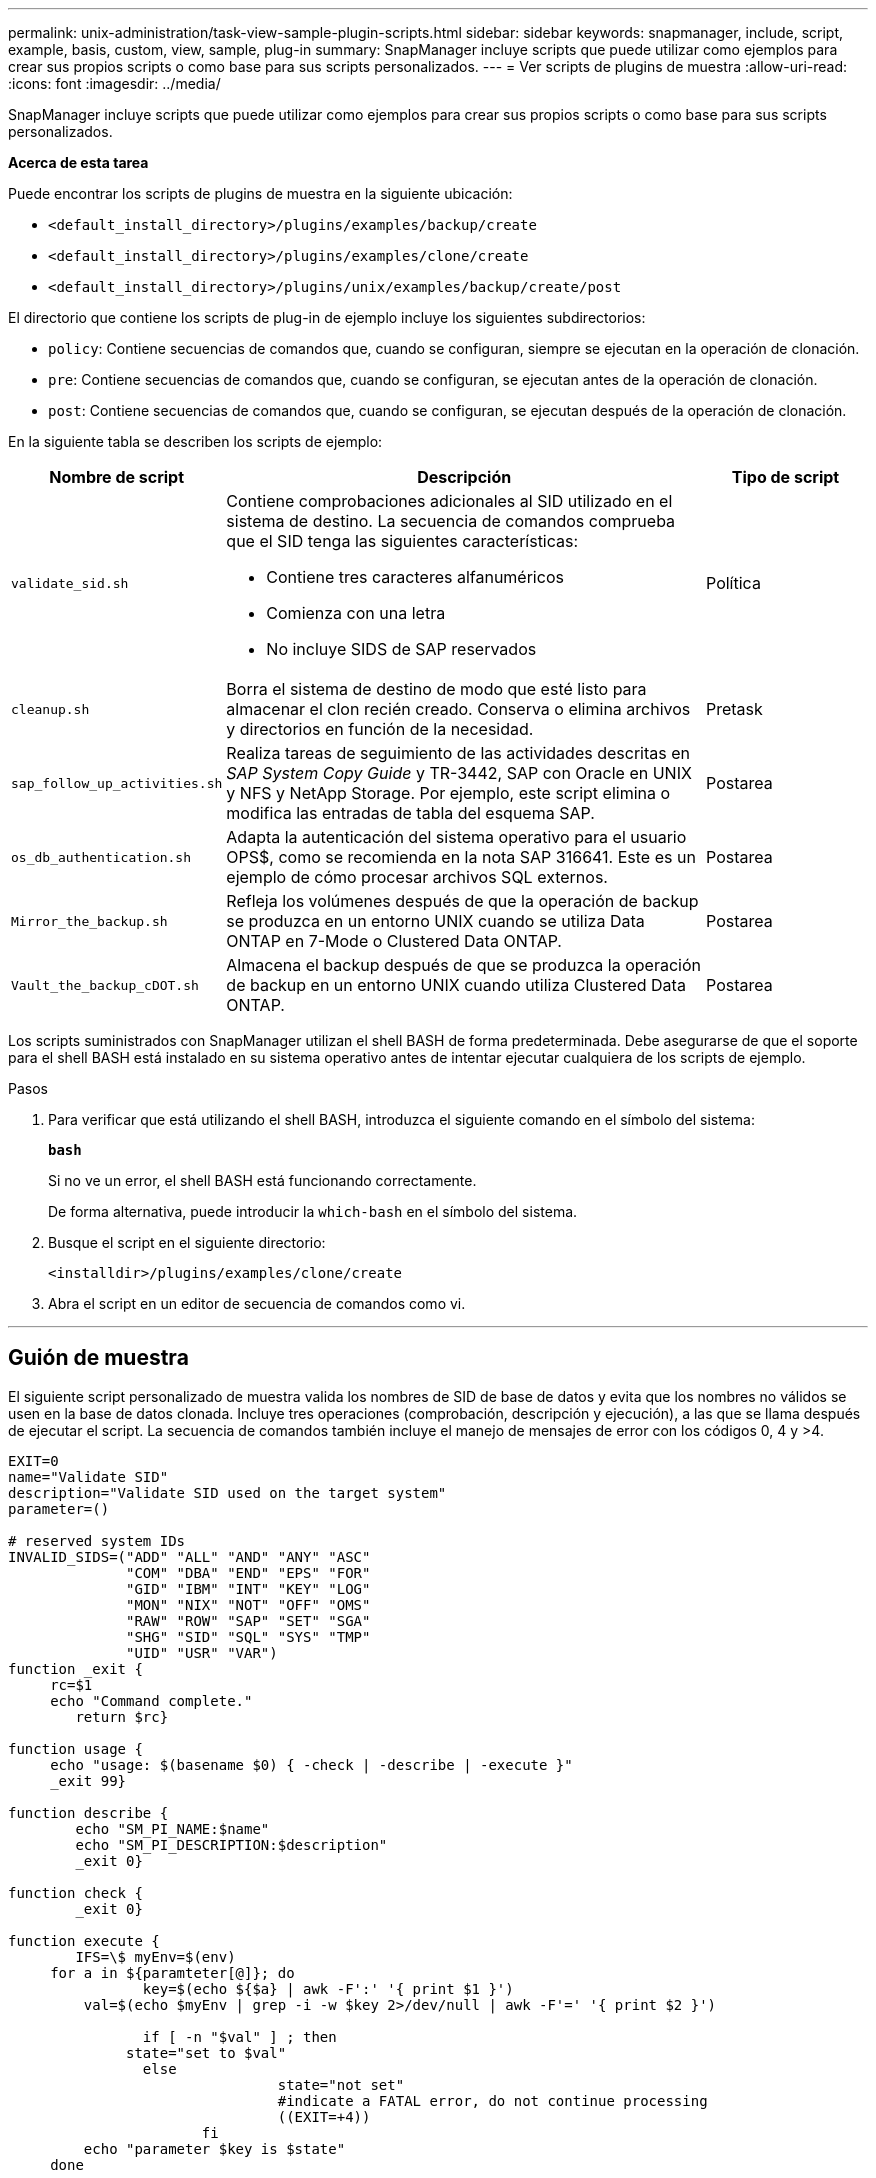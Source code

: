 ---
permalink: unix-administration/task-view-sample-plugin-scripts.html 
sidebar: sidebar 
keywords: snapmanager, include, script, example, basis, custom, view, sample, plug-in 
summary: SnapManager incluye scripts que puede utilizar como ejemplos para crear sus propios scripts o como base para sus scripts personalizados. 
---
= Ver scripts de plugins de muestra
:allow-uri-read: 
:icons: font
:imagesdir: ../media/


[role="lead"]
SnapManager incluye scripts que puede utilizar como ejemplos para crear sus propios scripts o como base para sus scripts personalizados.

*Acerca de esta tarea*

Puede encontrar los scripts de plugins de muestra en la siguiente ubicación:

* `<default_install_directory>/plugins/examples/backup/create`
* `<default_install_directory>/plugins/examples/clone/create`
* `<default_install_directory>/plugins/unix/examples/backup/create/post`


El directorio que contiene los scripts de plug-in de ejemplo incluye los siguientes subdirectorios:

* `policy`: Contiene secuencias de comandos que, cuando se configuran, siempre se ejecutan en la operación de clonación.
* `pre`: Contiene secuencias de comandos que, cuando se configuran, se ejecutan antes de la operación de clonación.
* `post`: Contiene secuencias de comandos que, cuando se configuran, se ejecutan después de la operación de clonación.


En la siguiente tabla se describen los scripts de ejemplo:

[cols="1a,3a,1a"]
|===
| Nombre de script | Descripción | Tipo de script 


 a| 
`validate_sid.sh`
 a| 
Contiene comprobaciones adicionales al SID utilizado en el sistema de destino. La secuencia de comandos comprueba que el SID tenga las siguientes características:

* Contiene tres caracteres alfanuméricos
* Comienza con una letra
* No incluye SIDS de SAP reservados

 a| 
Política



 a| 
`cleanup.sh`
 a| 
Borra el sistema de destino de modo que esté listo para almacenar el clon recién creado. Conserva o elimina archivos y directorios en función de la necesidad.
 a| 
Pretask



 a| 
`sap_follow_up_activities.sh`
 a| 
Realiza tareas de seguimiento de las actividades descritas en _SAP System Copy Guide_ y TR-3442, SAP con Oracle en UNIX y NFS y NetApp Storage. Por ejemplo, este script elimina o modifica las entradas de tabla del esquema SAP.
 a| 
Postarea



 a| 
`os_db_authentication.sh`
 a| 
Adapta la autenticación del sistema operativo para el usuario OPS$, como se recomienda en la nota SAP 316641. Este es un ejemplo de cómo procesar archivos SQL externos.
 a| 
Postarea



 a| 
`Mirror_the_backup.sh`
 a| 
Refleja los volúmenes después de que la operación de backup se produzca en un entorno UNIX cuando se utiliza Data ONTAP en 7-Mode o Clustered Data ONTAP.
 a| 
Postarea



 a| 
`Vault_the_backup_cDOT.sh`
 a| 
Almacena el backup después de que se produzca la operación de backup en un entorno UNIX cuando utiliza Clustered Data ONTAP.
 a| 
Postarea

|===
Los scripts suministrados con SnapManager utilizan el shell BASH de forma predeterminada. Debe asegurarse de que el soporte para el shell BASH está instalado en su sistema operativo antes de intentar ejecutar cualquiera de los scripts de ejemplo.

.Pasos
. Para verificar que está utilizando el shell BASH, introduzca el siguiente comando en el símbolo del sistema:
+
`*bash*`

+
Si no ve un error, el shell BASH está funcionando correctamente.

+
De forma alternativa, puede introducir la `which-bash` en el símbolo del sistema.

. Busque el script en el siguiente directorio:
+
`<installdir>/plugins/examples/clone/create`

. Abra el script en un editor de secuencia de comandos como vi.


'''


== Guión de muestra

El siguiente script personalizado de muestra valida los nombres de SID de base de datos y evita que los nombres no válidos se usen en la base de datos clonada. Incluye tres operaciones (comprobación, descripción y ejecución), a las que se llama después de ejecutar el script. La secuencia de comandos también incluye el manejo de mensajes de error con los códigos 0, 4 y >4.

[listing]
----
EXIT=0
name="Validate SID"
description="Validate SID used on the target system"
parameter=()

# reserved system IDs
INVALID_SIDS=("ADD" "ALL" "AND" "ANY" "ASC"
              "COM" "DBA" "END" "EPS" "FOR"
              "GID" "IBM" "INT" "KEY" "LOG"
              "MON" "NIX" "NOT" "OFF" "OMS"
              "RAW" "ROW" "SAP" "SET" "SGA"
              "SHG" "SID" "SQL" "SYS" "TMP"
              "UID" "USR" "VAR")
function _exit {
     rc=$1
     echo "Command complete."
    	return $rc}

function usage {
     echo "usage: $(basename $0) { -check | -describe | -execute }"
     _exit 99}

function describe {
    	echo "SM_PI_NAME:$name"
    	echo "SM_PI_DESCRIPTION:$description"
    	_exit 0}

function check {
    	_exit 0}

function execute {
    	IFS=\$ myEnv=$(env)
     for a in ${paramteter[@]}; do
       		key=$(echo ${$a} | awk -F':' '{ print $1 }')
         val=$(echo $myEnv | grep -i -w $key 2>/dev/null | awk -F'=' '{ print $2 }')

       		if [ -n "$val" ] ; then
              state="set to $val"
       		else
           			state="not set"
           			#indicate a FATAL error, do not continue processing
           			((EXIT=+4))
		       fi
         echo "parameter $key is $state"
     done

	######################################################################
	# additional checks
 # Use SnapManager environment variable of SM_TARGET_SID

	if [ -n "$SM_TARGET_SID" ] ; then
  		if [ ${#SM_TARGET_SID} -ne 3 ] ; then
        echo "SID is defined as a 3 digit value, [$SM_TARGET_SID] is not valid."
        EXIT=4
    else
        echo "${INVALID_SIDS[@]}" | grep -i -w $SM_TARGET_SID >/dev/null 2>&1
     			if [ $? -eq 0 ] ; then
            echo "The usage of SID [$SM_TARGET_SID] is not supported by SAP."
        				((EXIT+=4))
  		fi
	fi
	else
   		echo "SM_TARGET_SID not set"
     EXIT=4
	fi  _exit $EXIT}

# Include the 3 required operations for clone plugin
case $(echo "$1" | tr [A-Z] [a-z]) in
  -check )        check     ;;
  -describe )     describe  ;;
  -execute )      execute   ;;     	* )
		 echo "unknown option $1"    usage 		;;
esac
----
'''
*Información relacionada*

http://media.netapp.com/documents/tr-3442.pdf["SAP con Oracle en UNIX y NFS y almacenamiento de NetApp: TR-3442"^]
